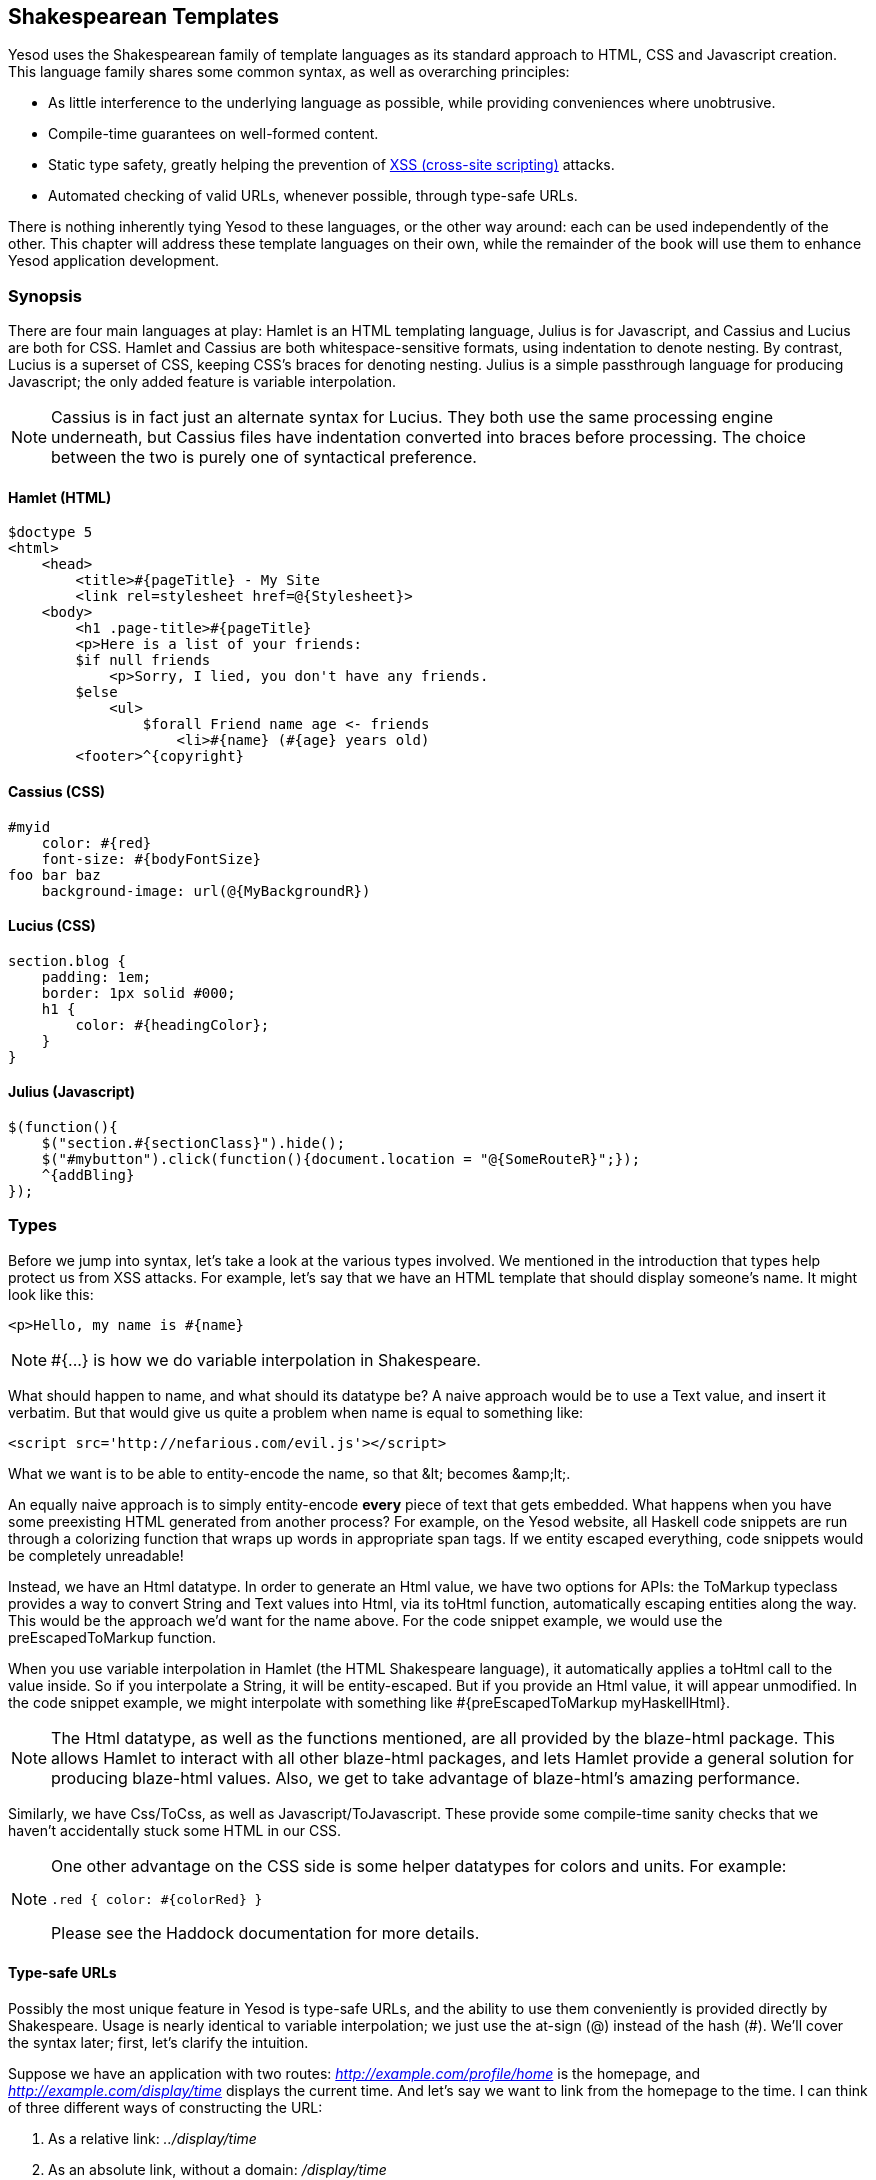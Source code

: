== Shakespearean Templates

Yesod uses the Shakespearean family of template languages as its standard
approach to HTML, CSS and Javascript creation. This language family shares some
common syntax, as well as overarching principles:

* As little interference to the underlying language as possible, while
providing conveniences where unobtrusive.

* Compile-time guarantees on well-formed content.

* Static type safety, greatly helping the prevention of
  link:http://en.wikipedia.org/wiki/Cross-site_scripting[XSS (cross-site
  scripting)] attacks.

* Automated checking of valid URLs, whenever possible, through type-safe
  URLs.

There is nothing inherently tying Yesod to these languages, or the other way
around: each can be used independently of the other. This chapter will address
these template languages on their own, while the remainder of the book will use
them to enhance Yesod application development.

=== Synopsis

There are four main languages at play: Hamlet is an HTML templating language,
Julius is for Javascript, and Cassius and Lucius are both for CSS. Hamlet and
Cassius are both whitespace-sensitive formats, using indentation to denote
nesting. By contrast, Lucius is a superset of CSS, keeping CSS's braces for
denoting nesting. Julius is a simple passthrough language for producing
Javascript; the only added feature is variable interpolation.

NOTE: Cassius is in fact just an alternate syntax for Lucius. They both use the
same processing engine underneath, but Cassius files have indentation converted
into braces before processing. The choice between the two is purely one of
syntactical preference.

==== Hamlet (HTML)

[source, hamlet]
----
$doctype 5
<html>
    <head>
        <title>#{pageTitle} - My Site
        <link rel=stylesheet href=@{Stylesheet}>
    <body>
        <h1 .page-title>#{pageTitle}
        <p>Here is a list of your friends:
        $if null friends
            <p>Sorry, I lied, you don't have any friends.
        $else
            <ul>
                $forall Friend name age <- friends
                    <li>#{name} (#{age} years old)
        <footer>^{copyright}
----

==== Cassius (CSS)

[source, cassius]
----
#myid
    color: #{red}
    font-size: #{bodyFontSize}
foo bar baz
    background-image: url(@{MyBackgroundR})
----

==== Lucius (CSS)

[source, lucius]
----
section.blog {
    padding: 1em;
    border: 1px solid #000;
    h1 {
        color: #{headingColor};
    }
}
----

==== Julius (Javascript)

[source, julius]
----
$(function(){
    $("section.#{sectionClass}").hide();
    $("#mybutton").click(function(){document.location = "@{SomeRouteR}";});
    ^{addBling}
});
----

=== Types

Before we jump into syntax, let's take a look at the various types involved. We
mentioned in the introduction that types help protect us from XSS attacks. For
example, let's say that we have an HTML template that should display someone's
name. It might look like this:

[source, hamlet]
----
<p>Hello, my name is #{name}
----

 
NOTE: +#{...}+ is how we do variable interpolation in Shakespeare.

What should happen to +name+, and what should its datatype be? A naive approach
would be to use a +Text+ value, and insert it verbatim. But that would give us
quite a problem when +name+ is equal to something like:

----
<script src='http://nefarious.com/evil.js'></script>
----

What we want is to be able to entity-encode the name, so that +&lt;+ becomes +&amp;lt;+.

An equally naive approach is to simply entity-encode *every* piece of text that
gets embedded. What happens when you have some preexisting HTML generated from
another process? For example, on the Yesod website, all Haskell code snippets
are run through a colorizing function that wraps up words in appropriate +span+
tags. If we entity escaped everything, code snippets would be completely
unreadable!

Instead, we have an +Html+ datatype. In order to generate an +Html+ value, we
have two options for APIs: the +ToMarkup+ typeclass provides a way to convert
+String+ and +Text+ values into +Html+, via its +toHtml+ function,
automatically escaping entities along the way. This would be the approach we'd
want for the name above. For the code snippet example, we would use the
+preEscapedToMarkup+ function.

When you use variable interpolation in Hamlet (the HTML Shakespeare language),
it automatically applies a +toHtml+ call to the value inside. So if you
interpolate a +String+, it will be entity-escaped. But if you provide an +Html+
value, it will appear unmodified. In the code snippet example, we might
interpolate with something like +#{preEscapedToMarkup myHaskellHtml}+.

NOTE: The +Html+ datatype, as well as the functions mentioned, are all provided
by the blaze-html package. This allows Hamlet to interact with all other
blaze-html packages, and lets Hamlet provide a general solution for producing
blaze-html values. Also, we get to take advantage of blaze-html's amazing
performance.

Similarly, we have +Css+/+ToCss+, as well as +Javascript+/+ToJavascript+. These
provide some compile-time sanity checks that we haven't accidentally stuck some
HTML in our CSS.

[NOTE]
====
One other advantage on the CSS side is some helper datatypes for colors and units. For example:

[source, lucius]
----
.red { color: #{colorRed} }
----

Please see the Haddock documentation for more details.
====

==== Type-safe URLs

Possibly the most unique feature in Yesod is type-safe URLs, and the ability to
use them conveniently is provided directly by Shakespeare. Usage is nearly
identical to variable interpolation; we just use the at-sign (@) instead of the
hash (#). We'll cover the syntax later; first, let's clarify the intuition.

Suppose we have an application with two routes:
_http://example.com/profile/home_ is the homepage, and
_http://example.com/display/time_ displays the current time. And let's say we
want to link from the homepage to the time. I can think of three different ways
of constructing the URL:

. As a relative link: _../display/time_ 

. As an absolute link, without a domain: _/display/time_ 

. As an absolute link, with a domain: _http://example.com/display/time_ 

There are problems with each approach: the first will break if either URL
changes. Also, it's not suitable for all use cases; RSS and Atom feeds, for
instance, require absolute URLs. The second is more resilient to change than
the first, but still won't be acceptable for RSS and Atom. And while the third
works fine for all use cases, you'll need to update every single URL in your
application whenever your domain name changes. You think that doesn't happen
often? Just wait till you move from your development to staging and finally
production server.

But more importantly, there is one huge problem with all approaches: if you
change your routes at all, the compiler won't warn you about the broken links.
Not to mention that typos can wreak havoc as well.

The goal of type-safe URLs is to let the compiler check things for us as much
as possible. In order to facilitate this, our first step must be to move away
from plain old text, which the compiler doesn't understand, to some well
defined datatypes. For our simple application, let's model our routes with a
sum type:

[source, haskell]
----
data MyRoute = Home | Time
----

Instead of placing a link like /display/time in our template, we can use the
+Time+ constructor. But at the end of the day, HTML is made up of text, not
data types, so we need some way to convert these values to text. We call this a
URL rendering function, and a simple one is:

[source, haskell]
----
renderMyRoute :: MyRoute -> Text
renderMyRoute Home = "http://example.com/profile/home"
renderMyRoute Time = "http://example.com/display/time"
----
 
[NOTE]
====
URL rendering functions are actually a bit more complicated than this. They
need to address query string parameters, handle records within the constructor,
and more intelligently handle the domain name. But in practice, you don't need
to worry about this, since Yesod will automatically create your render
functions. The one thing to point out is that the type signature is actually a
little more complicated to handle query strings:

[source, haskell]
----
type Query = [(Text, Text)]
type Render url = url -> Query -> Text
renderMyRoute :: Render MyRoute
renderMyRoute Home _ = ...
renderMyRoute Time _ = ...
----
====

OK, we have our render function, and we have type-safe URLs embedded in the
templates. How does this fit together exactly? Instead of generating an +Html+
(or +Css+ or +Javascript+) value directly, Shakespearean templates actually
produce a function, which takes this render function and produces HTML. To see
this better, let's have a quick (fake) peek at how Hamlet would work under the
surface. Supposing we had a template:

[source,hamlet]
----
<a href=@{Time}>The time
----

this would translate roughly into the Haskell code:

[source, haskell]
----
\render -> mconcat ["<a href='", render Time, "'>The time</a>"]
----

=== Syntax

All Shakespearean languages share the same interpolation syntax, and are able
to utilize type-safe URLs. They differ in the syntax specific for their target
language (HTML, CSS, or Javascript).

==== Hamlet Syntax

Hamlet is the most sophisticated of the languages. Not only does it provide
syntax for generating HTML, it also allows for basic control structures:
conditionals, looping, and maybes.

===== Tags

Obviously tags will play an important part of any HTML template language. In
Hamlet, we try to stick very close to existing HTML syntax to make the language
more comfortable. However, instead of using closing tags to denote nesting, we
use indentation. So something like this in HTML:

[source,html]
----
<body>
<p>Some paragraph.</p>
<ul>
<li>Item 1</li>
<li>Item 2</li>
</ul>
</body>
----

would be

[source, hamlet]
----
<body>
    <p>Some paragraph.
    <ul>
        <li>Item 1
        <li>Item 2
----

In general, we find this to be easier to follow than HTML once you get
accustomed to it. The only tricky part comes with dealing with whitespace
before and after tags. For example, let's say you want to create the HTML

[source, html]
----
<p>Paragraph <i>italic</i> end.</p>
----

We want to make sure that there is a whitespace preserved after the word
"Paragraph" and before the word "end". To do so, we use two simple escape
characters:

[source, hamlet]
----
<p>
    Paragraph #
    <i>italic
    \ end.
----

The whitespace escape rules are actually quite simple:

. If the first non-space character in a line is a backslash, the backslash is ignored. (Note: this will also cause any tag on this line to be treated as plain text.)

. If the last character in a line is a hash, it is ignored.

One other thing. Hamlet does *not* escape entities within its content. This is
done on purpose to allow existing HTML to be more easily copied in. So the
example above could also be written as:

[source, hamlet]
----
<p>Paragraph <i>italic</i> end.
----

Notice that the first tag will be automatically closed by Hamlet, while the
inner "i" tag will not. You are free to use whichever approach you want, there
is no penalty for either choice. Be aware, however, that the *only* time you
use closing tags in Hamlet is for such inline tags; normal tags are not closed.

===== Interpolation

What we have so far is a nice, simplified HTML, but it doesn't let us interact
with our Haskell code at all. How do we pass in variables? Simple: with
interpolation:

[source, hamlet]
----
<head>
    <title>#{title}
----

The hash followed by a pair of braces denotes *variable interpolation*. In the
case above, the +title+ variable from the scope in which the template was
called will be used. Let me state that again: Hamlet automatically has access
to the variables in scope when it's called. There is no need to specifically
pass variables in.

You can apply functions within an interpolation. You can use string and numeric
literals in an interpolation. You can use qualified modules. Both parentheses
and the dollar sign can be used to group statements together. And at the end,
the +toHtml+ function is applied to the result, meaning _any_ instance of
+ToHtml+ can be interpolated. Take, for instance, the following code.

[source, haskell]
----
-- Just ignore the quasiquote stuff for now, and that shamlet thing.
-- It will be explained later.
{-# LANGUAGE QuasiQuotes #-}
import Text.Hamlet (shamlet)
import Text.Blaze.Html.Renderer.String (renderHtml)
import Data.Char (toLower)
import Data.List (sort)

data Person = Person
    { name :: String
    , age  :: Int
    }

main :: IO ()
main = putStrLn $ renderHtml [shamlet|
<p>Hello, my name is #{name person} and I am #{show $ age person}.
<p>
    Let's do some funny stuff with my name: #
    <b>#{sort $ map toLower (name person)}
<p>Oh, and in 5 years I'll be #{show ((+) 5 (age person))} years old.
|]
  where
    person = Person "Michael" 26
----

What about our much-touted type-safe URLs? They are almost identical to
variable interpolation in every way, except they start with an at-sign (+@+)
instead. In addition, there is embedding via a caret (+^+) which allows you to
embed another template of the same type. The next code sample demonstrates both
of these.

[source, haskell]
----
{-# LANGUAGE QuasiQuotes #-}
{-# LANGUAGE OverloadedStrings #-}
import Text.Hamlet (HtmlUrl, hamlet)
import Text.Blaze.Html.Renderer.String (renderHtml)
import Data.Text (Text)

data MyRoute = Home

render :: MyRoute -> [(Text, Text)] -> Text
render Home _ = "/home"

footer :: HtmlUrl MyRoute
footer = [hamlet|
<footer>
    Return to #
    <a href=@{Home}>Homepage
    .
|]

main :: IO ()
main = putStrLn $ renderHtml $ [hamlet|
<body>
    <p>This is my page.
    ^{footer}
|] render
----

Additionally, there is a variant of URL interpolation which allows you to embed
query string parameters. This can be useful, for example, for creating
paginated responses. Instead of using +@{...}+, you add a question mark
(+@?{...}+) to indicate the presence of a query string. The value you provide
must be a two-tuple with the first value being a type-safe URL and the second
being a list of query string parameter pairs. See the next code snippet for an
example.

[source, haskell]
----
{-# LANGUAGE QuasiQuotes #-}
{-# LANGUAGE OverloadedStrings #-}
import Text.Hamlet (HtmlUrl, hamlet)
import Text.Blaze.Html.Renderer.String (renderHtml)
import Data.Text (Text, append, pack)
import Control.Arrow (second)
import Network.HTTP.Types (renderQueryText)
import Data.Text.Encoding (decodeUtf8)
import Blaze.ByteString.Builder (toByteString)

data MyRoute = SomePage

render :: MyRoute -> [(Text, Text)] -> Text
render SomePage params = "/home" `append`
    decodeUtf8 (toByteString $ renderQueryText True (map (second Just) params))

main :: IO ()
main = do
    let currPage = 2 :: Int
    putStrLn $ renderHtml $ [hamlet|
<p>
    You are currently on page #{currPage}.
    <a href=@?{(SomePage, [("page", pack $ show $ currPage - 1)])}>Previous
    <a href=@?{(SomePage, [("page", pack $ show $ currPage + 1)])}>Next
|] render
----

This generates the expected HTML:

[source, html]
----
<p>You are currently on page 2.
<a href="/home?page=1">Previous</a>
<a href="/home?page=3">Next</a>
</p>
----

===== Attributes

In that last example, we put an href attribute on the "a" tag. Let's elaborate on the syntax:

* You can have interpolations within the attribute value.


* The equals sign and value for an attribute are optional, just like in HTML.
  So +<input type=checkbox checked>+ is perfectly valid.


* There are two convenience attributes: for id, you can use the hash, and for
  classes, the period. In other words, +<p #paragraphid .class1 .class2>+.


* While quotes around the attribute value are optional, they are required if
  you want to embed spaces.


* You can add an attribute optionally by using colons. To make a checkbox only
  checked if the variable isChecked is True, you would write
  +<input type=checkbox :isChecked:checked>+. To have a paragraph be optionally red,
  you could use +<p :isRed:style="color:red">+.

===== Conditionals

Eventually, you'll want to put in some logic in your page. The goal of Hamlet
is to make the logic as minimalistic as possible, pushing the heavy lifting
into Haskell. As such, our logical statements are very basic... so basic, that
it's +if+, +elseif+, and +else+.

[source, hamlet]
----
$if isAdmin
    <p>Welcome to the admin section.
$elseif isLoggedIn
    <p>You are not the administrator.
$else
    <p>I don't know who you are. Please log in so I can decide if you get access.
----

All the same rules of normal interpolation apply to the content of the conditionals.

===== Maybe

Similarly, we have a special construct for dealing with Maybe values. This
could technically be dealt with using +if+, +isJust+ and +fromJust+, but this
is more convenient and avoids partial functions.

[source, hamlet]
----
$maybe name <- maybeName
    <p>Your name is #{name}
$nothing
    <p>I don't know your name.
----

In addition to simple identifiers, you can use a few other, more complicated
values on the left hand side, such as constructors and tuples.

[source, hamlet]
----
$maybe Person firstName lastName <- maybePerson
    <p>Your name is #{firstName} #{lastName}
----

The right-hand-side follows the same rules as interpolations, allow variables,
function application, and so on.

===== Forall

And what about looping over lists? We have you covered there too:

[source, hamlet]
----
$if null people
    <p>No people.
$else
    <ul>
        $forall person <- people
            <li>#{person}
----

===== Case

Pattern matching is one of the great strengths of Haskell. Sum types let you
cleanly model many real-world types, and +case+ statements let you safely
match, letting the compiler warn you if you missed a case. Hamlet gives you the
same power.

[source, hamlet]
----
$case foo
    $of Left bar
        <p>It was left: #{bar}
    $of Right baz
        <p>It was right: #{baz}
----

===== With

Rounding out our statements, we have +with+. It's basically just a convenience
for declaring a synonym for a long expression.

[source, hamlet]
----
$with foo <- some very (long ugly) expression that $ should only $ happen once
    <p>But I'm going to use #{foo} multiple times. #{foo}
----

===== Doctype

Last bit of syntactic sugar: the doctype statement. We have support for a
number of different versions of a +doctype+, though we recommend +$doctype 5+
for modern web applications, which generates +<!DOCTYPE html>+.

[source, hamlet]
----
$doctype 5
<html>
    <head>
        <title>Hamlet is Awesome
    <body>
        <p>All done.
----

 
NOTE: There is an older and still supported syntax: three exclamation points
(+!!!+). You may still see this in code out there. We have no plans to remove
support for this, but in general find the +$doctype+ approach easier to read.

==== Lucius Syntax

Lucius is one of two CSS templating languages in the Shakespeare family. It is
intended to be a superset of CSS, leveraging the existing syntax while adding
in a few more features.

* Like Hamlet, we allow both variable and URL interpolation.

* CSS blocks are allowed to nest.

* You can declare variables in your templates.

* A set of CSS properties can be created as a mixin, and reused in multiple
  declarations. 

Starting with the second point: let's say you want to have some special styling
for some tags within your +article+. In plain ol' CSS, you'd have to write:

[source, css]
----
article code { background-color: grey; }
article p { text-indent: 2em; }
article a { text-decoration: none; }
----

In this case, there aren't that many clauses, but having to type out article
each time is still a bit of a nuisance. Imagine if you had a dozen or so of
these. Not the worst thing in the world, but a bit of an annoyance. Lucius
helps you out here:

[source, lucius]
----
article {
    code { background-color: grey; }
    p { text-indent: 2em; }
    a { text-decoration: none; }
    > h1 { color: green; }
}
----

Having Lucius variables allows you to avoid repeating yourself. A simple
example would be to define a commonly used color:

[source, lucius]
----
@textcolor: #ccc; /* just because we hate our users */
body { color: #{textcolor} }
a:link, a:visited { color: #{textcolor} }
----

Mixins are a relatively new addition to Lucius. The idea is to declare a mixin
providing a collection of properties, and then embed that mixin in a template
using caret interpolation (+^+). The following example demonstrates how we
could use a mixin to deal with vendor prefixes.

[source, haskell]
----
{-# LANGUAGE QuasiQuotes #-}
import Text.Lucius
import qualified Data.Text.Lazy.IO as TLIO

-- Dummy render function.
render = undefined

-- Our mixin, which provides a number of vendor prefixes for transitions.
transition val =
    [luciusMixin|
        -webkit-transition: #{val};
        -moz-transition: #{val};
        -ms-transition: #{val};
        -o-transition: #{val};
        transition: #{val};
    |]

-- Our actual Lucius template, which uses the mixin.
myCSS =
    [lucius|
        .some-class {
            ^{transition "all 4s ease"}
        }
    |]

main = TLIO.putStrLn $ renderCss $ myCSS render
----

==== Cassius Syntax

Cassius is a whitespace-sensitive alternative to Lucius. As mentioned in the
synopsis, it uses the same processing engine as Lucius, but preprocesses all
input to insert braces to enclose subblocks and semicolons to terminate lines.
This means you can leverage all features of Lucius when writing Cassius. As a
simple example:

[source, cassius]
----
#banner
    border: 1px solid #{bannerColor}
    background-image: url(@{BannerImageR})
----

==== Julius Syntax

Julius is the simplest of the languages discussed here. In fact, some might
even say it's really just Javascript. Julius allows the three forms of
interpolation we've mentioned so far, and otherwise applies no transformations
to your content.

NOTE: If you use Julius with the scaffolded Yesod site, you may notice that
your Javascript is automatically minified. This is not a feature of Julius;
instead, Yesod uses the hjsmin package to minify Julius output.

=== Calling Shakespeare

The question of course arises at some point: how do I actually use this stuff?
There are three different ways to call out to Shakespeare from your Haskell
code:

Quasiquotes:: Quasiquotes allow you to embed arbitrary content within your Haskell, and for it to be converted into Haskell code at compile time.

External file:: In this case, the template code is in a separate file which is referenced via Template Haskell.

Reload mode:: Both of the above modes require a full recompile to see any changes. In reload mode, your template is kept in a separate file and referenced via Template Haskell. But at runtime, the external file is reparsed from scratch each time.

NOTE: Reload mode is not available for Hamlet, only for Cassius, Lucius and
Julius. There are too many sophisticated features in Hamlet that rely directly
on the Haskell compiler and could not feasible be reimplemented at runtime.

One of the first two approaches should be used in production. They both embed
the entirety of the template in the final executable, simplifying deployment
and increasing performance. The advantage of the quasiquoter is the simplicity:
everything stays in a single file. For short templates, this can be a very good
fit. However, in general, the external file approach is recommended because:

* It follows nicely in the tradition of separate logic from presentation.

* You can easily switch between external file and debug mode with some simple
  CPP macros, meaning you can keep rapid development and still achieve high
  performance in production.

Since these are special QuasiQuoters and Template Haskell functions, you need
to be sure to enable the appropriate language extensions and use correct
syntax. You can see a simple example of each in the following code snippets.

.Quasiquoter
[source, haskell]
----
{-# LANGUAGE OverloadedStrings #-} -- we're using Text below
{-# LANGUAGE QuasiQuotes #-}
import Text.Hamlet (HtmlUrl, hamlet)
import Data.Text (Text)
import Text.Blaze.Html.Renderer.String (renderHtml)

data MyRoute = Home | Time | Stylesheet

render :: MyRoute -> [(Text, Text)] -> Text
render Home _ = "/home"
render Time _ = "/time"
render Stylesheet _ = "/style.css"

template :: Text -> HtmlUrl MyRoute
template title = [hamlet|
$doctype 5
<html>
    <head>
        <title>#{title}
        <link rel=stylesheet href=@{Stylesheet}>
    <body>
        <h1>#{title}
|]

main :: IO ()
main = putStrLn $ renderHtml $ template "My Title" render
----

.External file
[source, haskell]
----
{-# LANGUAGE OverloadedStrings #-} -- we're using Text below
{-# LANGUAGE TemplateHaskell #-}
{-# LANGUAGE CPP #-} -- to control production versus debug
import Text.Lucius (CssUrl, luciusFile, luciusFileDebug, renderCss)
import Data.Text (Text)
import qualified Data.Text.Lazy.IO as TLIO

data MyRoute = Home | Time | Stylesheet

render :: MyRoute -> [(Text, Text)] -> Text
render Home _ = "/home"
render Time _ = "/time"
render Stylesheet _ = "/style.css"

template :: CssUrl MyRoute
#if PRODUCTION
template = $(luciusFile "template.lucius")
#else
template = $(luciusFileDebug "template.lucius")
#endif

main :: IO ()
main = TLIO.putStrLn $ renderCss $ template render
----

[source, lucius]
----
-- @template.lucius
foo { bar: baz }
----

The naming scheme for the functions is very consistent.

[options="header"]
|===============
|Language|Quasiquoter|External file|Reload
|Hamlet|hamlet|+hamletFile+|_N/A_
|Cassius|+cassius+|+cassiusFile+|+cassiusFileReload+
|Lucius|+lucius+|+luciusFile+|+luciusFileReload+
|Julius|+julius+|+juliusFile+|+juliusFileReload+

|===============

==== Alternate Hamlet Types

So far, we've seen how to generate an +HtmlUrl+ value from Hamlet, which is a
piece of HTML with embedded type-safe URLs. There are currently three other
values we can generate using Hamlet: plain HTML, HTML with URLs *and*
internationalized messages, and widgets. That last one will be covered in the
widgets chapter.

To generate plain HTML without any embedded URLs, we use "simplified Hamlet".
There are a few changes:

* We use a different set of functions, prefixed with an "s". So the quasiquoter
  is +shamlet+ and the external file function is +shamletFile+. How we
  pronounce those is still up for debate.

* No URL interpolation is allowed. Doing so will result in a compile-time
  error.

* Embedding (the caret-interpolator) no longer allows arbitrary +HtmlUrl+
  values. The rule is that the embedded value must have the same type as the
  template itself, so in this case it must be +Html+. That means that for
  +shamlet+, embedding can be completely replaced with normal variable
  interpolation (with a hash).

Dealing with internationalization (i18n) in Hamlet is a bit complicated. Hamlet
supports i18n via a message datatype, very similar in concept and
implementation to a type-safe URL. As a motivating example, let's say we want
to have an application that tells you hello and how many apples you have eaten.
We could represent those messages with a datatype.

[source, haskell]
----
data Msg = Hello | Apples Int
----

Next, we would want to be able to convert that into something human-readable,
so we define some render functions:

[source, haskell]
----
renderEnglish :: Msg -> Text
renderEnglish Hello = "Hello"
renderEnglish (Apples 0) = "You did not buy any apples."
renderEnglish (Apples 1) = "You bought 1 apple."
renderEnglish (Apples i) = T.concat ["You bought ", T.pack $ show i, " apples."]
----

Now we want to interpolate those Msg values directly in the template. For that, we use underscore interpolation.

[source, hamlet]
----
$doctype 5
<html>
    <head>
        <title>i18n
    <body>
        <h1>_{Hello}
        <p>_{Apples count}
----

 

This kind of a template now needs some way to turn those values into HTML. So
just like type-safe URLs, we pass in a render function. To represent this, we
define a new type synonym:

[source, haskell]
----
type Render url = url -> [(Text, Text)] -> Text
type Translate msg = msg -> Html
type HtmlUrlI18n msg url = Translate msg -> Render url -> Html
----

At this point, you can pass +renderEnglish+, +renderSpanish+, or
+renderKlingon+ to this template, and it will generate nicely translated output
(depending, of course, on the quality of your translators). The complete
program is:

[source, haskell]
----
{-# LANGUAGE QuasiQuotes #-}
{-# LANGUAGE OverloadedStrings #-}
import Data.Text (Text)
import qualified Data.Text as T
import Text.Hamlet (HtmlUrlI18n, ihamlet)
import Text.Blaze.Html (toHtml)
import Text.Blaze.Html.Renderer.String (renderHtml)

data MyRoute = Home | Time | Stylesheet

renderUrl :: MyRoute -> [(Text, Text)] -> Text
renderUrl Home _ = "/home"
renderUrl Time _ = "/time"
renderUrl Stylesheet _ = "/style.css"

data Msg = Hello | Apples Int

renderEnglish :: Msg -> Text
renderEnglish Hello = "Hello"
renderEnglish (Apples 0) = "You did not buy any apples."
renderEnglish (Apples 1) = "You bought 1 apple."
renderEnglish (Apples i) = T.concat ["You bought ", T.pack $ show i, " apples."]

template :: Int -> HtmlUrlI18n Msg MyRoute
template count = [ihamlet|
$doctype 5
<html>
    <head>
        <title>i18n
    <body>
        <h1>_{Hello}
        <p>_{Apples count}
|]

main :: IO ()
main = putStrLn $ renderHtml
     $ (template 5) (toHtml . renderEnglish) renderUrl
----

=== Other Shakespeare

In addition to HTML, CSS and Javascript helpers, there is also some more
general-purpose Shakespeare available. shakespeare-text provides a simple way
to create interpolated strings, much like people are accustomed to in scripting
languages like Ruby and Python. This package's utility is definitely not
limited to Yesod.

[source, haskell]
----
{-# LANGUAGE QuasiQuotes, OverloadedStrings #-}
import Text.Shakespeare.Text
import qualified Data.Text.Lazy.IO as TLIO
import Data.Text (Text)
import Control.Monad (forM_)

data Item = Item
    { itemName :: Text
    , itemQty :: Int
    }

items :: [Item]
items =
    [ Item "apples" 5
    , Item "bananas" 10
    ]

main :: IO ()
main = forM_ items $ \item -> TLIO.putStrLn
    [lt|You have #{show $ itemQty item} #{itemName item}.|]
----

Some quick points about this simple example:

* Notice that we have three different textual datatypes involved (+String+,
  strict +Text+ and lazy +Text+). They all play together well.

* We use a quasiquoter named +lt+, which generates lazy text. There is also
  +st+.

* Also, there are longer names for these quasiquoters (+ltext+ and +stext+).

=== General Recommendations

Here are some general hints from the Yesod community on how to get the most out
of Shakespeare.


* For actual sites, use external files. For libraries, it's OK to use
  quasiquoters, assuming they aren't too long.


* Patrick Brisbin has put together a
  link:https://github.com/pbrisbin/html-template-syntax[Vim code
  highlighter] that can help out immensely.


* You should almost always start Hamlet tags on their own line instead of
  embedding start/end tags after an existing tag. The only exception to this is
  the occasional +<i>+ or +<b>+ tag inside a large block of text.
